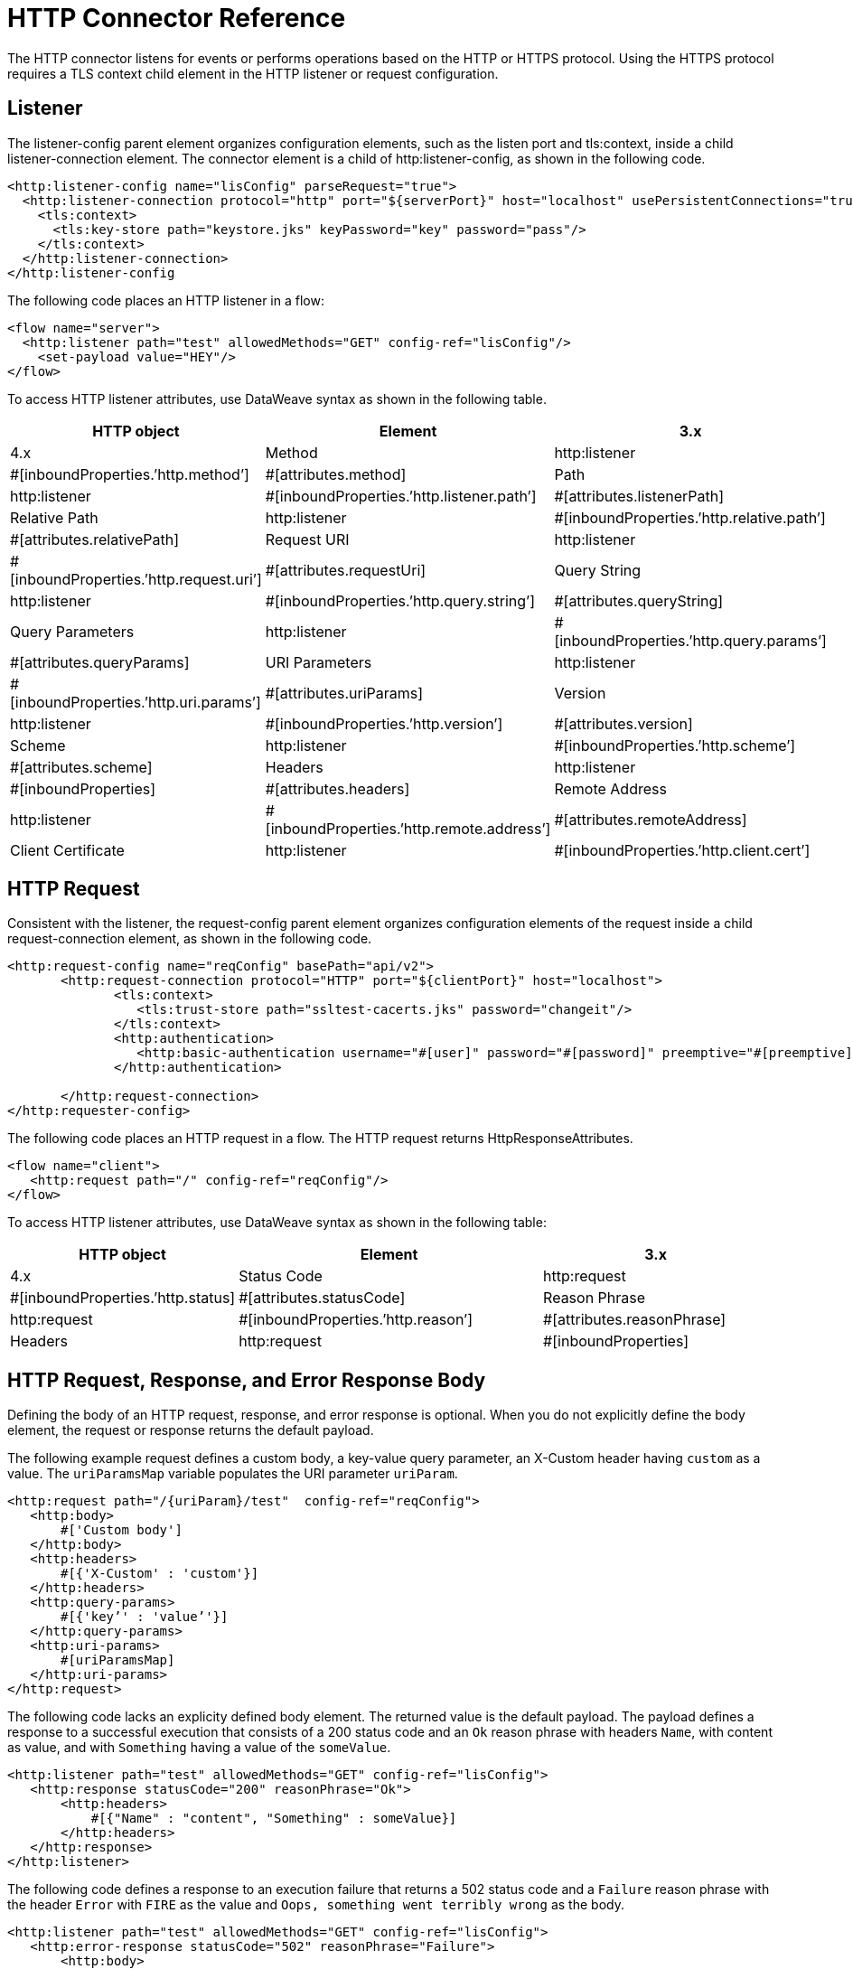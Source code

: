 = HTTP Connector Reference
:keywords: connectors, http, https, configuration

The HTTP connector listens for events or performs operations based on the HTTP or HTTPS protocol. Using the HTTPS protocol requires a TLS context child element in the HTTP listener or request configuration.

== Listener

The listener-config parent element organizes configuration elements, such as the listen port and tls:context, inside a child listener-connection element. The connector element is a child of http:listener-config, as shown in the following code.

[source,xml]
----
<http:listener-config name="lisConfig" parseRequest="true">
  <http:listener-connection protocol="http" port="${serverPort}" host="localhost" usePersistentConnections="true">
    <tls:context>
      <tls:key-store path="keystore.jks" keyPassword="key" password="pass"/>
    </tls:context>	
  </http:listener-connection>
</http:listener-config

----

The following code places an HTTP listener in a flow:

[source,xml]
----
<flow name="server">
  <http:listener path="test" allowedMethods="GET" config-ref="lisConfig"/>
    <set-payload value="HEY"/>
</flow>
----

To access HTTP listener attributes, use DataWeave syntax as shown in the following table. 

[%header,cols="30a,40a,30a"]
|===
|HTTP object | Element | 3.x | 4.x
| Method | http:listener | #[inboundProperties.’http.method’] | #[attributes.method] 
| Path | http:listener | #[inboundProperties.’http.listener.path’] | #[attributes.listenerPath]
| Relative Path | http:listener | #[inboundProperties.’http.relative.path’] | #[attributes.relativePath]
| Request URI | http:listener | #[inboundProperties.’http.request.uri’] | #[attributes.requestUri]
| Query String | http:listener | #[inboundProperties.’http.query.string’] | #[attributes.queryString]
| Query Parameters | http:listener | #[inboundProperties.’http.query.params’] | #[attributes.queryParams]
| URI Parameters | http:listener | #[inboundProperties.’http.uri.params’] | #[attributes.uriParams]
| Version | http:listener | #[inboundProperties.’http.version’] | #[attributes.version]
| Scheme | http:listener | #[inboundProperties.’http.scheme’] | #[attributes.scheme]
| Headers | http:listener | #[inboundProperties] | #[attributes.headers]
| Remote Address | http:listener | #[inboundProperties.’http.remote.address’] | #[attributes.remoteAddress]
| Client Certificate | http:listener | #[inboundProperties.’http.client.cert’] | #[attributes.clientCertificate]
|===

== HTTP Request

Consistent with the listener, the request-config parent element organizes configuration elements of the request inside a child request-connection element, as shown in the following code.

[source,xml]
----
<http:request-config name="reqConfig" basePath="api/v2">
       <http:request-connection protocol="HTTP" port="${clientPort}" host="localhost">
              <tls:context>
                 <tls:trust-store path="ssltest-cacerts.jks" password="changeit"/>
              </tls:context>
              <http:authentication>
                 <http:basic-authentication username="#[user]" password="#[password]" preemptive="#[preemptive]" />
              </http:authentication>

       </http:request-connection>
</http:requester-config>
----

The following code places an HTTP request in a flow. The HTTP request returns HttpResponseAttributes.

[source,xml]
----
<flow name="client">
   <http:request path="/" config-ref="reqConfig"/>
</flow>
----

To access HTTP listener attributes, use DataWeave syntax as shown in the following table:

[%header,cols="30a,40a,30a"]
|===
|HTTP object | Element | 3.x | 4.x
| Status Code | http:request | #[inboundProperties.’http.status] | #[attributes.statusCode]
| Reason Phrase | http:request | #[inboundProperties.’http.reason’] | #[attributes.reasonPhrase]
| Headers | http:request | #[inboundProperties] | #[attributes.headers]
|===

== HTTP Request, Response, and Error Response Body

Defining the body of an HTTP request, response, and error response is optional. When you do not explicitly define the body element, the request or response returns the default payload. 

The following example request defines a custom body, a key-value query parameter, an X-Custom header having `custom` as a value. The `uriParamsMap` variable populates the URI parameter `uriParam`.

[source,xml]
----
<http:request path="/{uriParam}/test"  config-ref="reqConfig">
   <http:body>
       #['Custom body']
   </http:body>
   <http:headers>
       #[{'X-Custom' : 'custom'}]
   </http:headers>
   <http:query-params>
       #[{'key’' : 'value’'}]
   </http:query-params>
   <http:uri-params>
       #[uriParamsMap]
   </http:uri-params>
</http:request>
----

The following code lacks an explicity defined body element. The returned value is the default payload. The payload defines a response to a successful execution that consists of a 200 status code and an `Ok` reason phrase with headers `Name`, with content as value, and with `Something` having a value of the `someValue`.

[source,xml]
----
<http:listener path="test" allowedMethods="GET" config-ref="lisConfig">
   <http:response statusCode="200" reasonPhrase="Ok">
       <http:headers>
           #[{"Name" : "content", "Something" : someValue}]
       </http:headers>
   </http:response>
</http:listener>
----

The following code defines a response to an execution failure that returns a 502 status code and a `Failure` reason phrase with the header `Error` with `FIRE` as the value and `Oops, something went terribly wrong` as the body.

[source,xml]
----
<http:listener path="test" allowedMethods="GET" config-ref="lisConfig">
   <http:error-response statusCode="502" reasonPhrase="Failure">
       <http:body>
           #[‘Oops, something went terribly wrong.’]
       </http:body>
       <http:headers>
           #[{"Error" : "FIRE"}]
       </http:headers>
   </http:error-response>
</http:listener>
----

== HTTP Operations Reference

The following code shows the syntax of the load static resource operation, which requires definition of the listener attributes:

[source,xml]
----
<flow name="server">
   <http:listener path="test" allowedMethods="GET" config-ref="lisConfig"/>
   <http:load-static-resource resourceBasePath="root" defaultFile="index.html"/>
</flow>
----

The following example shows the syntax of the basic security filter operation, which requires definition of the listener attributes:

[source,xml]
----
<flow name="listenerBasicAuth">
   <http:listener config-ref="listenerConfigBasicAuth" path="/basic"/>
   <http:basic-security-filter realm="mule-realm" securityProviders="#[[attributes.queryParams.provider]]"/>
   <set-payload value="TestBasicAuthOk"/>
</flow>
----

== See Also

* About the HTTP Connector
* HTTP Connector Documentation Reference
